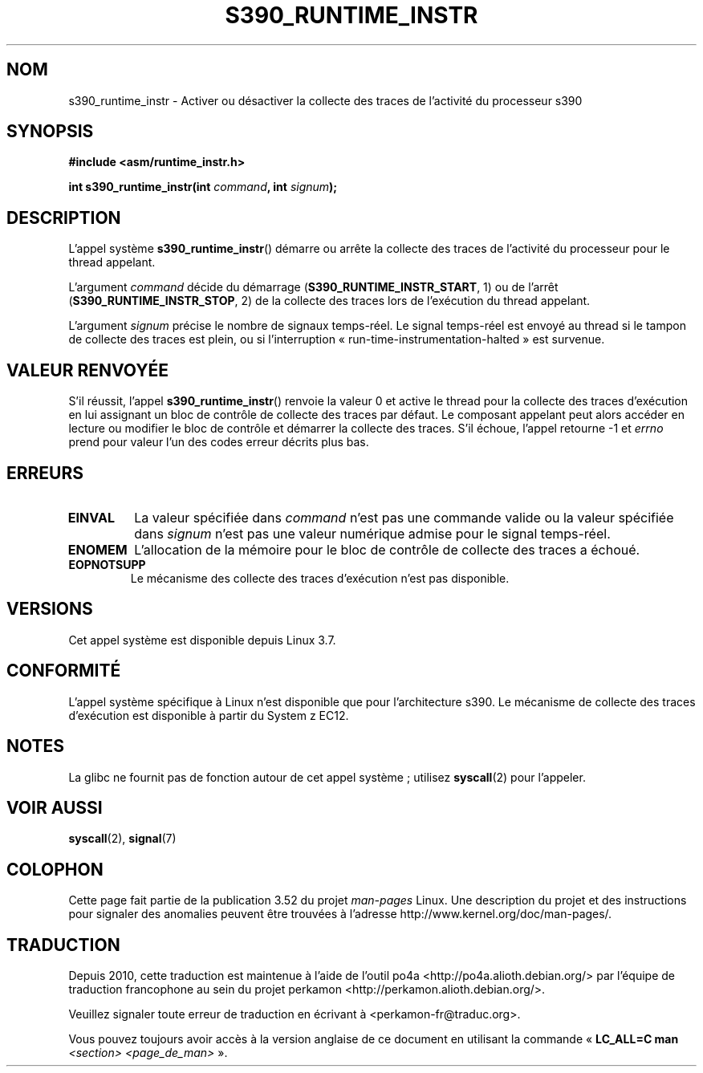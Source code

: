 .\" Copyright (c) IBM Corp. 2012
.\" Author: Jan Glauber <jang@linux.vnet.ibm.com>
.\"
.\" %%%LICENSE_START(GPLv2+_DOC_FULL)
.\" This is free documentation; you can redistribute it and/or
.\" modify it under the terms of the GNU General Public License as
.\" published by the Free Software Foundation; either version 2 of
.\" the License, or (at your option) any later version.
.\"
.\" The GNU General Public License's references to "object code"
.\" and "executables" are to be interpreted as the output of any
.\" document formatting or typesetting system, including
.\" intermediate and printed output.
.\"
.\" This manual is distributed in the hope that it will be useful,
.\" but WITHOUT ANY WARRANTY; without even the implied warranty of
.\" MERCHANTABILITY or FITNESS FOR A PARTICULAR PURPOSE.  See the
.\" GNU General Public License for more details.
.\"
.\" You should have received a copy of the GNU General Public
.\" License along with this manual; if not, see
.\" <http://www.gnu.org/licenses/>.
.\" %%%LICENSE_END
.\"
.\"*******************************************************************
.\"
.\" This file was generated with po4a. Translate the source file.
.\"
.\"*******************************************************************
.TH S390_RUNTIME_INSTR 2 "17 décembre 2012" "Manuel du programmeur Linux" 
.SH NOM
s390_runtime_instr \- Activer ou désactiver la collecte des traces de
l'activité du processeur s390
.SH SYNOPSIS
.nf
\fB#include <asm/runtime_instr.h>\fP

\fBint s390_runtime_instr(int \fP\fIcommand\fP\fB, int \fP\fIsignum\fP\fB);\fP
.fi
.SH DESCRIPTION
L'appel système \fBs390_runtime_instr\fP() démarre ou arrête la collecte des
traces de l'activité du processeur pour le thread appelant.

L'argument \fIcommand\fP décide du démarrage (\fBS390_RUNTIME_INSTR_START\fP, 1)
ou de l'arrêt  (\fBS390_RUNTIME_INSTR_STOP\fP, 2) de la collecte des traces
lors de l'exécution du thread appelant.

L'argument  \fIsignum\fP précise le nombre de signaux temps\-réel. Le signal
temps\-réel est envoyé au thread si le tampon de collecte des traces est
plein, ou si l'interruption «\ run\-time\-instrumentation\-halted\ » est
survenue.
.SH "VALEUR RENVOYÉE"
S'il réussit, l'appel \fBs390_runtime_instr\fP() renvoie la valeur 0 et active
le thread pour la collecte des traces d'exécution en lui assignant un bloc
de contrôle de collecte des traces par défaut. Le composant appelant peut
alors accéder en lecture ou modifier le bloc de contrôle et démarrer la
collecte des traces. S'il échoue, l'appel retourne \-1 et \fIerrno\fP prend pour
valeur l'un des codes erreur décrits plus bas.
.SH ERREURS
.TP 
\fBEINVAL\fP
La valeur spécifiée dans  \fIcommand\fP n'est pas une commande valide ou la
valeur spécifiée dans  \fIsignum\fP n'est pas une valeur numérique admise pour
le signal temps\-réel.
.TP 
\fBENOMEM\fP
L'allocation de la mémoire pour le bloc de contrôle de collecte des traces a
échoué.
.TP 
\fBEOPNOTSUPP\fP
Le mécanisme des collecte des traces d'exécution n'est pas disponible.
.SH VERSIONS
Cet appel système est disponible depuis Linux 3.7.
.SH CONFORMITÉ
L'appel système spécifique à Linux n'est disponible que pour l'architecture
s390. Le mécanisme de collecte des traces d'exécution est disponible à
partir du System z EC12.
.SH NOTES
La glibc ne fournit pas de fonction autour de cet appel système\ ; utilisez
\fBsyscall\fP(2) pour l'appeler.
.SH "VOIR AUSSI"
\fBsyscall\fP(2), \fBsignal\fP(7)
.SH COLOPHON
Cette page fait partie de la publication 3.52 du projet \fIman\-pages\fP
Linux. Une description du projet et des instructions pour signaler des
anomalies peuvent être trouvées à l'adresse
\%http://www.kernel.org/doc/man\-pages/.
.SH TRADUCTION
Depuis 2010, cette traduction est maintenue à l'aide de l'outil
po4a <http://po4a.alioth.debian.org/> par l'équipe de
traduction francophone au sein du projet perkamon
<http://perkamon.alioth.debian.org/>.
.PP
.PP
Veuillez signaler toute erreur de traduction en écrivant à
<perkamon\-fr@traduc.org>.
.PP
Vous pouvez toujours avoir accès à la version anglaise de ce document en
utilisant la commande
«\ \fBLC_ALL=C\ man\fR \fI<section>\fR\ \fI<page_de_man>\fR\ ».
